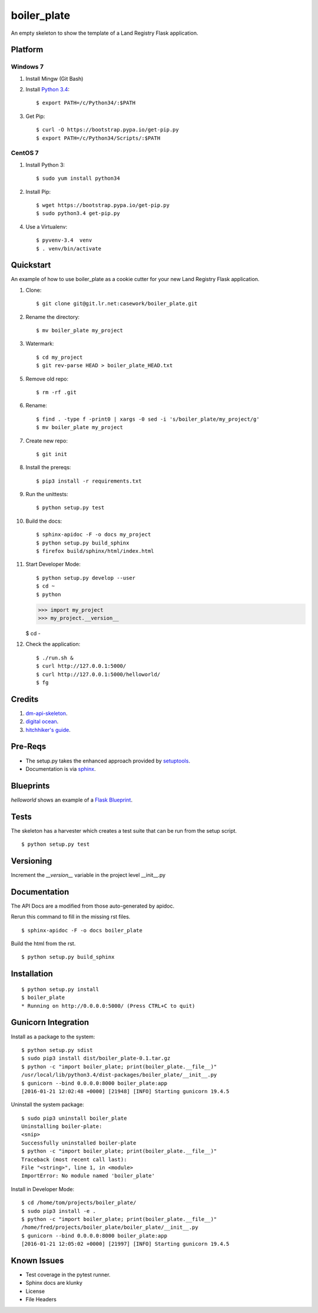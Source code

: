 ============
boiler_plate
============

An empty skeleton to show the template of a Land Registry Flask application.


Platform
========

Windows 7
---------

1. Install Mingw (Git Bash)

2. Install `Python 3.4 <https://www.python.org/ftp/python/3.4.0/python-3.4.0.amd64.msi>`_::

    $ export PATH=/c/Python34/:$PATH

3. Get Pip::

    $ curl -O https://bootstrap.pypa.io/get-pip.py
    $ export PATH=/c/Python34/Scripts/:$PATH

CentOS 7
--------

1. Install Python 3::

   $ sudo yum install python34

2. Install Pip::

   $ wget https://bootstrap.pypa.io/get-pip.py
   $ sudo python3.4 get-pip.py

4. Use a Virtualenv::

   $ pyvenv-3.4  venv
   $ . venv/bin/activate


Quickstart
==========

An example of how to use boiler_plate as a cookie cutter for your 
new Land Registry Flask application. 


1. Clone::

    $ git clone git@git.lr.net:casework/boiler_plate.git

2. Rename the directory::
  
    $ mv boiler_plate my_project

3. Watermark::

    $ cd my_project
    $ git rev-parse HEAD > boiler_plate_HEAD.txt

5. Remove old repo::

    $ rm -rf .git

6. Rename::

    $ find . -type f -print0 | xargs -0 sed -i 's/boiler_plate/my_project/g'
    $ mv boiler_plate my_project

7. Create new repo::

   $ git init

8. Install the prereqs::

    $ pip3 install -r requirements.txt

9. Run the unittests::

    $ python setup.py test

10. Build the docs::

    $ sphinx-apidoc -F -o docs my_project
    $ python setup.py build_sphinx
    $ firefox build/sphinx/html/index.html 

11. Start Developer Mode::

    $ python setup.py develop --user
    $ cd ~
    $ python 

    >>> import my_project
    >>> my_project.__version__

    $ cd -

12. Check the application::

    $ ./run.sh &
    $ curl http://127.0.0.1:5000/
    $ curl http://127.0.0.1:5000/helloworld/
    $ fg


Credits
=======

1. `dm-api-skeleton <https://github.com/LandRegistry/dm-api-skeleton>`_.

2. `digital ocean <https://www.digitalocean.com/community/tutorials/how-to-package-and-distribute-python-applications>`_.

3. `hitchhiker's guide <https://the-hitchhikers-guide-to-packaging.readthedocs.org/en/latest/>`_.


Pre-Reqs
========

* The setup.py takes the enhanced approach provided by `setuptools <https://pythonhosted.org/setuptools/setuptools.html>`_.

* Documentation is via `sphinx <http://www.sphinx-doc.org/en/stable/>`_.


Blueprints
==========

`helloworld` shows an example of a `Flask Blueprint <http://flask.pocoo.org/docs/0.10/blueprints/>`_.


Tests
=====

The skeleton has a harvester which creates a test suite that can 
be run from the setup script. 

::

    $ python setup.py test


Versioning 
==========

Increment the  `__version__` variable in the project level __init__.py 


Documentation 
=============

The API Docs are a modified from those auto-generated by apidoc.

Rerun this command to fill in the missing rst files.

::

    $ sphinx-apidoc -F -o docs boiler_plate

Build the html from the rst.

::
 
    $ python setup.py build_sphinx


Installation
============

::

    $ python setup.py install
    $ boiler_plate
    * Running on http://0.0.0.0:5000/ (Press CTRL+C to quit)


Gunicorn Integration
====================

Install as a package to the system::

    $ python setup.py sdist
    $ sudo pip3 install dist/boiler_plate-0.1.tar.gz
    $ python -c "import boiler_plate; print(boiler_plate.__file__)"
    /usr/local/lib/python3.4/dist-packages/boiler_plate/__init__.py
    $ gunicorn --bind 0.0.0.0:8000 boiler_plate:app
    [2016-01-21 12:02:48 +0000] [21948] [INFO] Starting gunicorn 19.4.5

Uninstall the system package::

    $ sudo pip3 uninstall boiler_plate
    Uninstalling boiler-plate:
    <snip>
    Successfully uninstalled boiler-plate
    $ python -c "import boiler_plate; print(boiler_plate.__file__)"
    Traceback (most recent call last):
    File "<string>", line 1, in <module>
    ImportError: No module named 'boiler_plate'

Install in Developer Mode::

    $ cd /home/tom/projects/boiler_plate/
    $ sudo pip3 install -e .
    $ python -c "import boiler_plate; print(boiler_plate.__file__)"
    /home/fred/projects/boiler_plate/boiler_plate/__init__.py
    $ gunicorn --bind 0.0.0.0:8000 boiler_plate:app
    [2016-01-21 12:05:02 +0000] [21997] [INFO] Starting gunicorn 19.4.5


Known Issues
============

* Test coverage in the pytest runner.
* Sphinx docs are klunky
* License 
* File Headers
